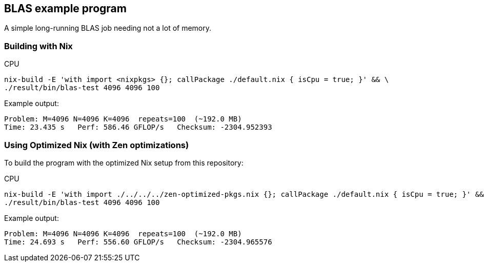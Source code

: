 == BLAS example program

A simple long-running BLAS job needing not a lot of memory.

=== Building with Nix

CPU::
[source,bash]
----
nix-build -E 'with import <nixpkgs> {}; callPackage ./default.nix { isCpu = true; }' && \
./result/bin/blas-test 4096 4096 100
----

Example output:

----
Problem: M=4096 N=4096 K=4096  repeats=100  (~192.0 MB)
Time: 23.435 s   Perf: 586.46 GFLOP/s   Checksum: -2304.952393
----

=== Using Optimized Nix (with Zen optimizations)

To build the program with the optimized Nix setup from this repository:

CPU::
[source,bash]
----
nix-build -E 'with import ./../../../zen-optimized-pkgs.nix {}; callPackage ./default.nix { isCpu = true; }' && \
./result/bin/blas-test 4096 4096 100
----

Example output:

----
Problem: M=4096 N=4096 K=4096  repeats=100  (~192.0 MB)
Time: 24.693 s   Perf: 556.60 GFLOP/s   Checksum: -2304.965576
----
